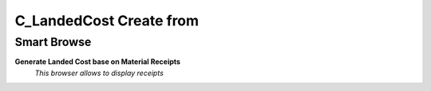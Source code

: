 
.. _functional-guide/process/c_landedcostcreatefrom:

========================
C_LandedCost Create from
========================


Smart Browse
------------
\ **Generate Landed Cost base on Material Receipts**\ 
 \ *This browser allows to display receipts*\ 
